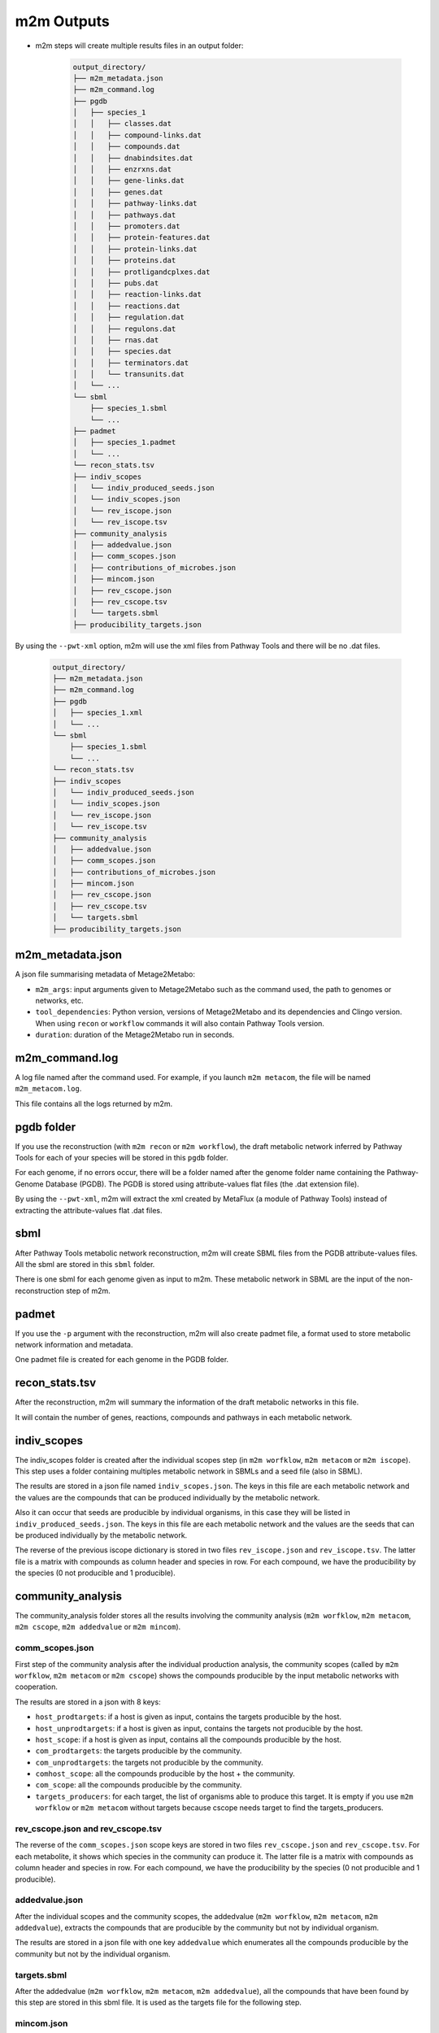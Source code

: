 ===========
m2m Outputs
===========

* m2m steps will create multiple results files in an output folder:

    .. code ::

        output_directory/
        ├── m2m_metadata.json
        ├── m2m_command.log
        ├── pgdb
        │   ├── species_1
        │   │   ├── classes.dat
        │   │   ├── compound-links.dat
        │   │   ├── compounds.dat
        │   │   ├── dnabindsites.dat
        │   │   ├── enzrxns.dat
        │   │   ├── gene-links.dat
        │   │   ├── genes.dat
        │   │   ├── pathway-links.dat
        │   │   ├── pathways.dat
        │   │   ├── promoters.dat
        │   │   ├── protein-features.dat
        │   │   ├── protein-links.dat
        │   │   ├── proteins.dat
        │   │   ├── protligandcplxes.dat
        │   │   ├── pubs.dat
        │   │   ├── reaction-links.dat
        │   │   ├── reactions.dat
        │   │   ├── regulation.dat
        │   │   ├── regulons.dat
        │   │   ├── rnas.dat
        │   │   ├── species.dat
        │   │   ├── terminators.dat
        │   │   └── transunits.dat
        │   └── ...
        └── sbml
            ├── species_1.sbml
            └── ...
        ├── padmet
        │   ├── species_1.padmet
        │   └── ...
        └── recon_stats.tsv
        ├── indiv_scopes
        │   └── indiv_produced_seeds.json
        │   └── indiv_scopes.json
        │   └── rev_iscope.json
        │   └── rev_iscope.tsv
        ├── community_analysis
        │   ├── addedvalue.json
        │   ├── comm_scopes.json
        │   ├── contributions_of_microbes.json
        │   ├── mincom.json
        │   ├── rev_cscope.json
        │   ├── rev_cscope.tsv
        │   └── targets.sbml
        ├── producibility_targets.json

By using the ``--pwt-xml`` option, m2m will use the xml files from Pathway Tools and there will be no .dat files.

    .. code ::

        output_directory/
        ├── m2m_metadata.json
        ├── m2m_command.log
        ├── pgdb
        │   ├── species_1.xml
        │   └── ...
        └── sbml
            ├── species_1.sbml
            └── ...
        └── recon_stats.tsv
        ├── indiv_scopes
        │   └── indiv_produced_seeds.json
        │   └── indiv_scopes.json
        │   └── rev_iscope.json
        │   └── rev_iscope.tsv
        ├── community_analysis
        │   ├── addedvalue.json
        │   ├── comm_scopes.json
        │   ├── contributions_of_microbes.json
        │   ├── mincom.json
        │   ├── rev_cscope.json
        │   ├── rev_cscope.tsv
        │   └── targets.sbml
        ├── producibility_targets.json

m2m_metadata.json
-----------------

A json file summarising metadata of Metage2Metabo:

* ``m2m_args``: input arguments given to Metage2Metabo such as the command used, the path to genomes or networks, etc.

* ``tool_dependencies``: Python version, versions of Metage2Metabo and its dependencies and Clingo version. When using ``recon`` or ``workflow`` commands it will also contain Pathway Tools version.

* ``duration``: duration of the Metage2Metabo run in seconds.

m2m_command.log
---------------

A log file named after the command used. For example, if you launch ``m2m metacom``, the file will be named ``m2m_metacom.log``.

This file contains all the logs returned by m2m.

pgdb folder
-----------

If you use the reconstruction (with ``m2m recon`` or ``m2m workflow``), the draft metabolic network inferred by Pathway Tools for each of your species will be stored in this ``pgdb`` folder.

For each genome, if no errors occur, there will be a folder named after the genome folder name containing the Pathway-Genome Database (PGDB). The PGDB is stored using attribute-values flat files (the .dat extension file).

By using the ``--pwt-xml``, m2m will extract the xml created by MetaFlux (a module of Pathway Tools) instead of extracting the attribute-values flat .dat files.

sbml
----

After Pathway Tools metabolic network reconstruction, m2m will create SBML files from the PGDB attribute-values files. All the sbml are stored in this ``sbml`` folder.

There is one sbml for each genome given as input to m2m. These metabolic network in SBML are the input of the non-reconstruction step of m2m.

padmet
------

If you use the ``-p`` argument with the reconstruction, m2m will also create padmet file, a format used to store metabolic network information and metadata.

One padmet file is created for each genome in the PGDB folder.

recon_stats.tsv
---------------

After the reconstruction, m2m will summary the information of the draft metabolic networks in this file.

It will contain the number of genes, reactions, compounds and pathways in each metabolic network.

indiv_scopes
------------

The indiv_scopes folder is created after the individual scopes step (in ``m2m worfklow``, ``m2m metacom`` or ``m2m iscope``). This step uses a folder containing multiples metabolic network in SBMLs and a seed file (also in SBML).

The results are stored in a json file named ``indiv_scopes.json``. The keys in this file are each metabolic network and the values are the compounds that can be produced individually by the metabolic network.

Also it can occur that seeds are producible by individual organisms, in this case they will be listed in ``indiv_produced_seeds.json``. The keys in this file are each metabolic network and the values are the seeds that can be produced individually by the metabolic network.

The reverse of the previous iscope dictionary is stored in two files ``rev_iscope.json`` and ``rev_iscope.tsv``. The latter file is a matrix with compounds as column header and species in row. For each compound, we have the producibility by the species (0 not producible and 1 producible).

community_analysis
------------------

The community_analysis folder stores all the results involving the community analysis (``m2m worfklow``, ``m2m metacom``, ``m2m cscope``, ``m2m addedvalue`` or ``m2m mincom``).

comm_scopes.json
================

First step of the community analysis after the individual production analysis, the community scopes (called by ``m2m worfklow``, ``m2m metacom`` or ``m2m cscope``) shows the compounds producible by the input metabolic networks with cooperation.

The results are stored in a json with 8 keys:

* ``host_prodtargets``: if a host is given as input, contains the targets producible by the host.

* ``host_unprodtargets``: if a host is given as input, contains the targets not producible by the host.

* ``host_scope``: if a host is given as input, contains all the compounds producible by the host.

* ``com_prodtargets``: the targets producible by the community.

* ``com_unprodtargets``: the targets not producible by the community.

* ``comhost_scope``: all the compounds producible by the host + the community.

* ``com_scope``: all the compounds producible by the community.

* ``targets_producers``: for each target, the list of organisms able to produce this target. It is empty if you use ``m2m worfklow`` or ``m2m metacom`` without targets because cscope needs target to find the targets_producers.

rev_cscope.json and rev_cscope.tsv
==================================

The reverse of the ``comm_scopes.json`` scope keys are stored in two files ``rev_cscope.json`` and ``rev_cscope.tsv``. For each metabolite, it shows which species in the community can produce it.
The latter file is a matrix with compounds as column header and species in row. For each compound, we have the producibility by the species (0 not producible and 1 producible).

addedvalue.json
===============

After the individual scopes and the community scopes, the addedvalue (``m2m worfklow``, ``m2m metacom``, ``m2m addedvalue``), extracts the compounds that are producible by the community but not by individual organism.

The results are stored in a json file with one key ``addedvalue`` which enumerates all the compounds producible by the community but not by the individual organism.

targets.sbml
============

After the addedvalue (``m2m worfklow``, ``m2m metacom``, ``m2m addedvalue``), all the compounds that have been found by this step are stored in this sbml file. It is used as the targets file for the following step.

mincom.json
===========

Using the addedvalue or targets given by the user, the mincom step (``m2m worfklow``, ``m2m metacom`` or ``m2m mincom``) will search for the minimal community that can produce these compounds.

The results are stored in a json with 17 keys:

* ``bacteria``: organisms in the optimal solution.

* ``still_unprod``: compounds unproducible by the community.

* ``newly_prod``: compounds producible by the community.

* ``union_bacteria``: organisms from all the minimal communities.

* ``inter_bacteria``: organisms from the intersection of all the minimal communities.

* ``one_model``: results of the optimal solution.

* ``exchanged``, ``union_exchanged`` and ``inter_exchanged``: the exchanged compounds by the community. This step needs a lot of resources, so it is not used in m2m. If you want to use it, use miscoto with the ``minexch`` option.

* ``key_species``: organisms from all the minimal communities.

* ``essential_symbionts``: organisms in the intersection of all the minimal communities. They are occuring in all minimal solution.

* ``alternative_symbionts``: organisms appearing in at least one minimal community but not in all.

* ``score_optimum_inter``: the optimum score found for the intersection. It corresponds to the number of organism in the minimal community.

* ``score_optimum_union``: the optimum score found for the union. It corresponds to the number of organism in the minimal community.

* ``inter_targetsproducers``: the organisms that have the final reaction to produce the target in the intersection. It is a dictionary with each target as the key and a list of organisms producing that target as the value.

* ``union_targetsproducers``: the organisms that have the final reaction to produce the target in the union. It is a dictionary with each target as the key and a list of organisms producing that target as the value.

* ``one_model_targetsproducers``: the organisms that have the final reaction to produce the target in the optimal solution. It is a dictionary with each target as the key and a list of organisms producing that target as the value.

contributions_of_microbes.json
==============================

A json file detailing the role of community members in the production of metabolites: which organisms have the reactions that produce the metabolites.

It contains one key per microbe in the community with several subkeys:

* ``produced_alone``: metabolites that can be produced by the organism alone.

* ``community_metabolic_gain``: metabolites that can be newly produced by the organism with the help of the community.

* ``produced_in_community``: metabolites that can be produced by the organism when it is in the community (it is composed of ``community_metabolic_gain`` and ``produced_alone``).

producibility_targets.json
--------------------------

After all these previous steps, m2m (``m2m worfklow`` or ``m2m metacom``) will create this json which summarizes the producibility of each targets (either given by the user or from the addedvalue).

This json contains 12 keys:

* ``producible``: the producible compounds by the community.

* ``unproducible``: the unproducible compounds by the community.

* ``indiv_producible``: the compounds producible by individual organisms.

* ``individual_producers``: for each targets the individual organisms that can produce them.

* ``com_only_producers``: the organisms that have the final reaction to produce the target but needs other organisms to produce the previous compounds needed by this final reaction. It is a dictionary with each target as the key and a list of organisms producing that target as the value.

* ``mincom_producible``: the compounds producible by the minimal community.

* ``key_species``: organism from all the minimal communities.

* ``essential_symbionts``: organisms in the intersection of all the minimal communities. They are occuring in all minimal solution.

* ``alternative_symbionts``: organisms appearing in at least one minimal community but not in all.

* ``mincom_inter_producers``: the organism that have the final reaction to produce the target in the intersection. It is a dictionary with each target as the key and a list of organisms producing that target as the value.

* ``mincom_union_producers``: the organism that have the final reaction to produce the target in the union. It is a dictionary with each target as the key and a list of organisms producing that target as the value.

* ``mincom_optsol_producers``: the organism that have the final reaction to produce the target in the optimal solution. It is a dictionary with each target as the key and a list of organisms producing that target as the value.
